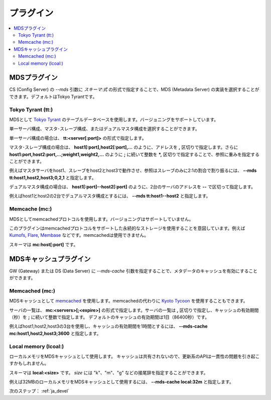 .. _ja_plugin:

プラグイン
==================================

.. contents::
   :backlinks: none
   :local:

.. ストレージプラグイン
.. ----------------------
.. 
.. DS (Data Server) の *--store* 引数にスキーマを指定することで、ストレージの実装を選択することができます。デフォルトはDirectory Storageです。
.. 
.. Directory Storage (dir:)
.. ^^^^^^^^^^^^^^^^^^^^^^
.. 
.. ディレクトリをストレージとして使用します。
.. 
.. スキーマは **dir:<path>** です。


.. _ja_plugin_mds:

MDSプラグイン
----------------------

CS (Config Server) の *--mds* 引数に *スキーマ:式* の形式で指定することで、MDS (Metadata Server) の実装を選択することができます。デフォルトはTokyo Tyrantです。

Tokyo Tyrant (tt:)
^^^^^^^^^^^^^^^^^^^^^^

MDSとして `Tokyo Tyrant <http://fallabs.com/tokyotyrant/>`_ のテーブルデータベースを使用します。バージョニングをサポートしています。

単一サーバ構成、マスタ･スレーブ構成、またはデュアルマスタ構成を選択することができます。

単一サーバ構成の場合は、 **tt:<server[:port]>** の形式で指定します。

マスタ･スレーブ構成の場合は、 **host1[:port],host2[:port],...** のように、アドレスを **,** 区切りで指定します。さらに **host1:port,host2:port,...;weight1,weight2,...** のように **;** に続いて整数を ***,** 区切りで指定することで、参照に重みを指定することができます。

例えばマスタサーバをhost1、スレーブをhost2とhost3で動作させ、参照はスレーブのみに2:1の割合で割り振るには、 **--mds tt:host1,host2,host3;0,2,1** と指定します。

デュアルマスタ構成の場合は、 **host1[:port]--host2[:port]** のように、2台のサーバのアドレスを **--** で区切って指定します。

例えばhost1とhost2の2台でデュアルマスタ構成とするには、 **--mds tt:host1--host2** と指定します。


Memcache (mc:)
^^^^^^^^^^^^^^^^^^^^^^

MDSとしてmemcachedプロトコルを使用します。バージョニングはサポートしていません。

このプラグインはmemcachedプロトコルをサポートした永続的なストレージを使用することを意図しています。例えば `Kumofs <http://kumofs.sourceforge.net/>`_, `Flare <http://labs.gree.jp/Top/OpenSource/Flare-en.html>`_, `Membase <http://www.membase.org/>`_ などです。memcachedは使用できません。

スキーマは **mc:host[:port]** です。


.. _ja_plugin_mds_cache:

MDSキャッシュプラグイン
----------------------

GW (Gateway) または DS (Data Server) に *--mds-cache* 引数を指定することで、メタデータのキャッシュを有効にすることができます。

Memcached (mc:)
^^^^^^^^^^^^^^^^^^^^^^

MDSキャッシュとして `memcached <http://memcached.org/>`_ を使用します。memcachedの代わりに `Kyoto Tycoon <http://fallabs.com/kyototycoon/>`_ を使用することもできます。

サーバの一覧は、 **mc:<servers>[;<expire>]** の形式で指定します。サーバの一覧は **,** 区切りで指定し、キャッシュの有効期間（秒）を **;** に続いて整数で指定します。
デフォルトのキャッシュの有効期間は1日（86400秒）です。

例えばhost1,host2,host3の3台を使用し、キャッシュの有効期間を1時間とするには、 **--mds-cache mc:host1,host2,host3;3600** と指定します。


Local memory (lcoal:)
^^^^^^^^^^^^^^^^^^^^^^

ローカルメモリをMDSキャッシュとして使用します。
キャッシュは共有されないので、更新系のAPIは一貫性の問題を引き起こすかもしれません。

スキーマは **local:<size>** です。 *size* には "k"、"m"、"g" などの接尾辞を指定することができます。

例えば32MBのローカルメモリをMDSキャッシュとして使用するには、 **--mds-cache local:32m** と指定します。


次のステップ： :ref:`ja_devel`

